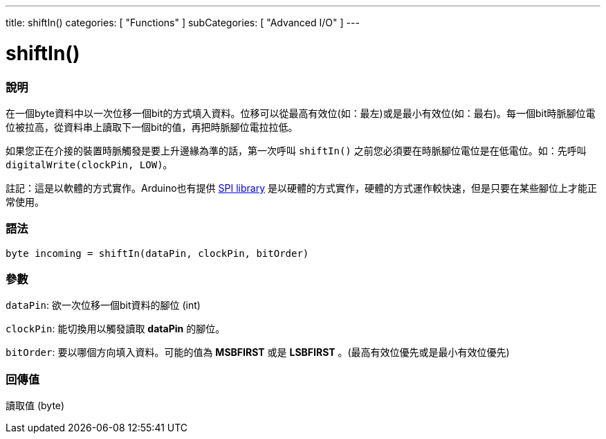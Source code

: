 ---
title: shiftIn()
categories: [ "Functions" ]
subCategories: [ "Advanced I/O" ]
---





= shiftIn()


// OVERVIEW SECTION STARTS
[#overview]
--

[float]
=== 說明
在一個byte資料中以一次位移一個bit的方式填入資料。位移可以從最高有效位(如：最左)或是最小有效位(如：最右)。每一個bit時脈腳位電位被拉高，從資料串上讀取下一個bit的值，再把時脈腳位電拉拉低。

如果您正在介接的裝置時脈觸發是要上升邊緣為準的話，第一次呼叫 `shiftIn()` 之前您必須要在時脈腳位電位是在低電位。如：先呼叫 `digitalWrite(clockPin, LOW)`。

註記：這是以軟體的方式實作。Arduino也有提供 link:https://www.arduino.cc/en/Reference/SPI[SPI library] 是以硬體的方式實作，硬體的方式運作較快速，但是只要在某些腳位上才能正常使用。
[%hardbreaks]


[float]
=== 語法
`byte incoming = shiftIn(dataPin, clockPin, bitOrder)`


[float]
=== 參數
`dataPin`: 欲一次位移一個bit資料的腳位 (int)

`clockPin`: 能切換用以觸發讀取 *dataPin* 的腳位。

`bitOrder`: 要以哪個方向填入資料。可能的值為 *MSBFIRST* 或是 *LSBFIRST* 。(最高有效位優先或是最小有效位優先)

[float]
=== 回傳值
讀取值 (byte)

--
// OVERVIEW SECTION ENDS
